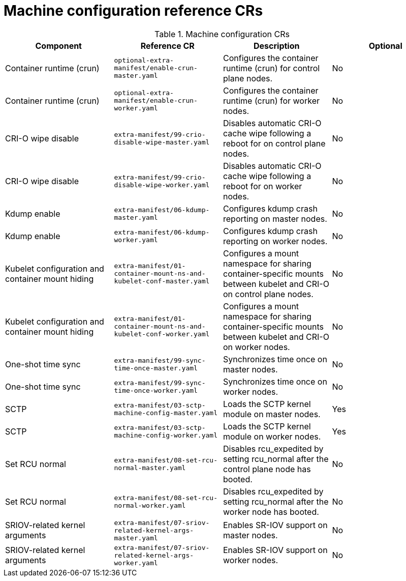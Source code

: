 // Module included in the following assemblies:
//
// *scalability_and_performance/telco-ran-du-rds.adoc

:_mod-docs-content-type: REFERENCE
[id="machine-configuration-crs_{context}"]
= Machine configuration reference CRs

.Machine configuration CRs
[cols="4*", options="header", format=csv]
|====
Component,Reference CR,Description,Optional
Container runtime (crun),`optional-extra-manifest/enable-crun-master.yaml`,Configures the container runtime (crun) for control plane nodes.,No
Container runtime (crun),`optional-extra-manifest/enable-crun-worker.yaml`,Configures the container runtime (crun) for worker nodes.,No
CRI-O wipe disable,`extra-manifest/99-crio-disable-wipe-master.yaml`,Disables automatic CRI-O cache wipe following a reboot for on control plane nodes.,No
CRI-O wipe disable,`extra-manifest/99-crio-disable-wipe-worker.yaml`,Disables automatic CRI-O cache wipe following a reboot for on worker nodes.,No
Kdump enable,`extra-manifest/06-kdump-master.yaml`,Configures kdump crash reporting on master nodes.,No
Kdump enable,`extra-manifest/06-kdump-worker.yaml`,Configures kdump crash reporting on worker nodes.,No
Kubelet configuration and container mount hiding,`extra-manifest/01-container-mount-ns-and-kubelet-conf-master.yaml`,Configures a mount namespace for sharing container-specific mounts between kubelet and CRI-O on control plane nodes.,No
Kubelet configuration and container mount hiding,`extra-manifest/01-container-mount-ns-and-kubelet-conf-worker.yaml`,Configures a mount namespace for sharing container-specific mounts between kubelet and CRI-O on worker nodes.,No
One-shot time sync,`extra-manifest/99-sync-time-once-master.yaml`,Synchronizes time once on master nodes.,No
One-shot time sync,`extra-manifest/99-sync-time-once-worker.yaml`,Synchronizes time once on worker nodes.,No
SCTP,`extra-manifest/03-sctp-machine-config-master.yaml`,Loads the SCTP kernel module on master nodes.,Yes
SCTP,`extra-manifest/03-sctp-machine-config-worker.yaml`,Loads the SCTP kernel module on worker nodes.,Yes
Set RCU normal,`extra-manifest/08-set-rcu-normal-master.yaml`,Disables rcu_expedited by setting rcu_normal after the control plane node has booted.,No
Set RCU normal,`extra-manifest/08-set-rcu-normal-worker.yaml`,Disables rcu_expedited by setting rcu_normal after the worker node has booted.,No
SRIOV-related kernel arguments,`extra-manifest/07-sriov-related-kernel-args-master.yaml`,Enables SR-IOV support on master nodes.,No
SRIOV-related kernel arguments,`extra-manifest/07-sriov-related-kernel-args-worker.yaml`,Enables SR-IOV support on worker nodes.,No
|====

